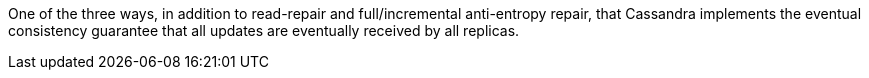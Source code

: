 One of the three ways, in addition to read-repair and full/incremental anti-entropy repair, that Cassandra implements the eventual consistency guarantee that all updates are eventually received by all replicas.